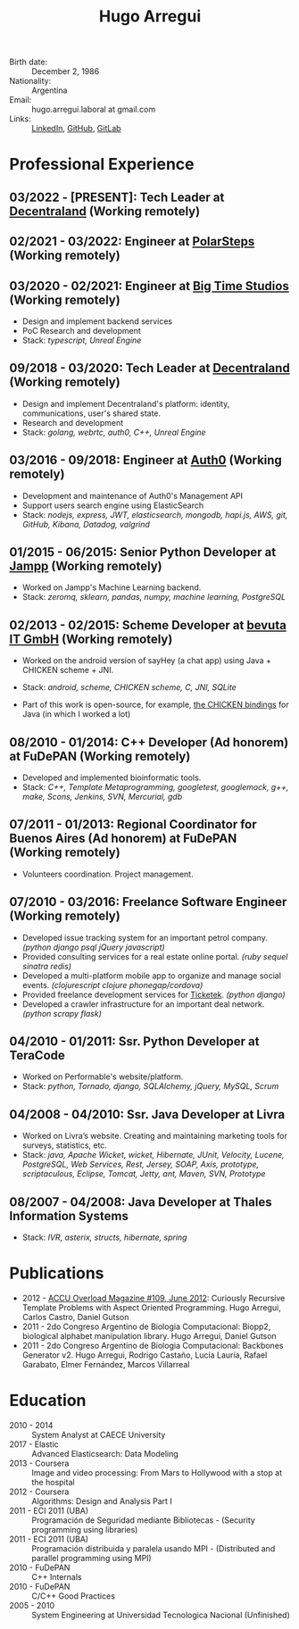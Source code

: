 #+OPTIONS: num:nil toc:nil tags:nil date:nil
#+TITLE: Hugo Arregui
#+HTML_HEAD: <link rel="stylesheet" type="text/css" href="static/css/latex.css" />
#+HTML_HEAD: <link rel="stylesheet" type="text/css" href="static/css/custom.css" />
#+LaTeX_CLASS_OPTIONS: [a4paper]
#+LATEX_HEADER: \usepackage[margin=1.0in]{geometry}
#+LaTeX_HEADER: \usepackage{paralist}
#+LaTeX_HEADER: \let\itemize\compactitem
#+LaTeX_HEADER: \let\description\compactdesc
#+LaTeX_HEADER: \let\enumerate\compactenum

- Birth date: :: December 2, 1986
- Nationality: :: Argentina
- Email: :: hugo.arregui.laboral at gmail.com
- Links: :: [[http://ar.linkedin.com/in/hugoarregui/][LinkedIn]], [[https://github.com/hugoArregui][GitHub]], [[https://gitlab.com/hugoArregui][GitLab]]

* Professional Experience
** 03/2022 - [PRESENT]: Tech Leader at [[https://decentraland.org][Decentraland]] (Working remotely)
** 02/2021 - 03/2022: Engineer at [[https://www.polarsteps.com/][PolarSteps]] (Working remotely)
** 03/2020 - 02/2021: Engineer at [[https://bigtime.gg/][Big Time Studios]] (Working remotely)
   - Design and implement backend services
   - PoC Research and development
   - Stack: /typescript, Unreal Engine/
** 09/2018 - 03/2020: Tech Leader at [[https://decentraland.org][Decentraland]] (Working remotely)
   - Design and implement Decentraland's platform: identity, communications,
     user's shared state.
   - Research and development
   - Stack: /golang, webrtc, auth0, C++, Unreal Engine/
** 03/2016 - 09/2018: Engineer at [[https://auth0.com/][Auth0]] (Working remotely)
   - Development and maintenance of Auth0's Management API
   - Support users search engine using ElasticSearch
   - Stack: /nodejs, express, JWT, elasticsearch, mongodb, hapi.js, AWS, git, GitHub, Kibana, Datadog, valgrind/

** 01/2015 - 06/2015: Senior Python Developer at [[http://jampp.com/][Jampp]] (Working remotely)
   - Worked on Jampp's Machine Learning backend.
   - Stack: /zeromq, sklearn, pandas, numpy, machine learning, PostgreSQL/

** 02/2013 - 02/2015: Scheme Developer at [[http://www.bevuta.com/en/][bevuta IT GmbH]] (Working remotely)
   - Worked on the android version of sayHey (a chat app) using Java + CHICKEN scheme + JNI.
   - Stack: /android, scheme, CHICKEN scheme, C, JNI, SQLite/

   - Part of this work is open-source, for example, [[https://github.com/chicken-mobile/jni][the CHICKEN bindings]] for Java (in which I worked a lot)

** 08/2010 - 01/2014: C++ Developer (Ad honorem) at FuDePAN (Working remotely)

   - Developed and implemented bioinformatic tools.
   - Stack: /C++, Template Metaprogramming, googletest, googlemock, g++, make, Scons, Jenkins, SVN, Mercurial, gdb/

** 07/2011 - 01/2013: Regional Coordinator for Buenos Aires (Ad honorem) at FuDePAN (Working remotely)

   - Volunteers coordination. Project management.

** 07/2010 - 03/2016: Freelance Software Engineer (Working remotely)

   - Developed issue tracking system for an important petrol company. /(python django psql jQuery javascript)/
   - Provided consulting services for a real estate online portal. /(ruby sequel sinatra redis)/
   - Developed a multi-platform mobile app to organize and manage social events. /(clojurescript clojure phonegap/cordova)/
   - Provided freelance development services for [[http://www.ticketek.com.ar/][Ticketek]]. /(python django)/
   - Developed a crawler infrastructure for an important deal network. /(python scrapy flask)/

** 04/2010 - 01/2011: Ssr. Python Developer at TeraCode

   - Worked on Performable's website/platform.
   - Stack: /python, Tornado, django, SQLAlchemy, jQuery, MySQL, Scrum/

** 04/2008 - 04/2010: Ssr. Java Developer at Livra

   - Worked on Livra’s website. Creating and maintaining marketing tools for surveys, statistics, etc.
   - Stack: /java, Apache Wicket, wicket, Hibernate, JUnit, Velocity, Lucene, PostgreSQL, Web Services, Rest, Jersey, SOAP, Axis, prototype, scriptaculous, Eclipse, Tomcat, Jetty, ant, Maven, SVN, Prototype/

** 08/2007 - 04/2008: Java Developer at Thales Information Systems

   - Stack: /IVR, asterix, structs, hibernate, spring/

* Publications

- 2012 - [[http://accu.org/index.php/journals/1916][ACCU Overload Magazine #109, June 2012]]: Curiously Recursive Template Problems with Aspect Oriented Programming. Hugo Arregui, Carlos Castro, Daniel Gutson
- 2011 - 2do Congreso Argentino de Biologia Computacional: Biopp2, biological alphabet manipulation library. Hugo Arregui, Daniel Gutson
- 2011 - 2do Congreso Argentino de Biologia Computacional: Backbones Generator v2. Hugo Arregui, Rodrigo Castaño, Lucía Lauría, Rafael Garabato, Elmer Fernández, Marcos Villarreal

* Education

  - 2010 - 2014 :: System Analyst at CAECE University
  - 2017 - Elastic :: Advanced Elasticsearch: Data Modeling
  - 2013 - Coursera :: Image and video processing: From Mars to Hollywood with a stop at the hospital
  - 2012 - Coursera :: Algorithms: Design and Analysis Part I
  - 2011 - ECI 2011 (UBA) :: Programación de Seguridad mediante Bibliotecas - (Security programming using libraries)
  - 2011 - ECI 2011 (UBA) :: Programación distribuida y paralela usando MPI - (Distributed and parallel programming using MPI)
  - 2010 - FuDePAN :: C++ Internals
  - 2010 - FuDePAN :: C/C++ Good Practices
  - 2005 - 2010 :: System Engineering at Universidad Tecnologica Nacional (Unfinished)
